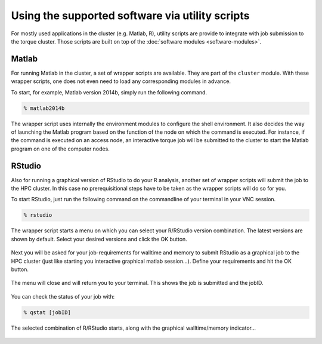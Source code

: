 Using the supported software via utility scripts
************************************************

For mostly used applications in the cluster (e.g. Matlab, R), utility scripts are provide to integrate with job submission to the torque cluster.  Those scripts are built on top of the :doc:`software modules <software-modules>`.

Matlab
======

For running Matlab in the cluster, a set of wrapper scripts are available. They are part of the ``cluster`` module. With these wrapper scripts, one does not even need to load any corresponding modules in advance.

To start, for example, Matlab version 2014b, simply run the following command.

.. code-block:: bash

    % matlab2014b

The wrapper script uses internally the environment modules to configure the shell environment. It also decides the way of launching the Matlab program based on the function of the node on which the command is executed.  For instance, if the command is executed on an access node, an interactive torque job will be submitted to the cluster to start the Matlab program on one of the computer nodes.

RStudio
=======

Also for running a graphical version of RStudio to do your R analysis, another set of wrapper scripts will submit the job to the HPC cluster. In this case no prerequisitional steps have to be taken as the wrapper scripts will do so for you.

To start RStudio, just run the following command on the commandline of your terminal in your VNC session.

.. code-block:: bash

    % rstudio

The wrapper script starts a menu on which you can select your R/RStudio version combination. The latest versions are shown by default. Select your desired versions and click the OK button.

.. figure:: figures/rstudio_select.png
    :figwidth: 60%

Next you will be asked for your job-requirements for walltime and memory to submit RStudio as a graphical job to the HPC cluster (just like starting you interactive graphical matlab session...). Define your requirements and hit the OK button.

.. figure:: figures/rstudio_jobrequirements.png
    :figwidth: 60%

The menu will close and will return you to your terminal. This shows the job is submitted and the jobID.

.. figure:: figures/rstudio_jobrunning.png
    :figwidth: 60%

You can check the status of your job with:

.. code-block:: bash

    % qstat [jobID]

The selected combination of R/RStudio starts, along with the graphical walltime/memory indicator...

.. figure:: figures/rstudio_jobinfo.png
    :figwidth: 60%

.. figure:: figures/rstudio_running.png
    :figwidth: 60%
